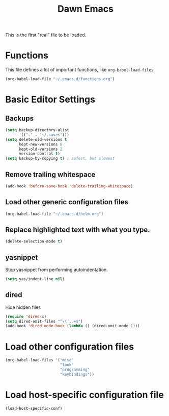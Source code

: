 #+TITLE: Dawn Emacs

This is the first "real" file to be loaded.

* Functions
  This file defines a lot of important functions, like
  =org-babel-load-files=.

  #+BEGIN_SRC emacs-lisp
    (org-babel-load-file "~/.emacs.d/functions.org")
  #+END_SRC
* Basic Editor Settings
** Backups
#+BEGIN_SRC emacs-lisp
  (setq backup-directory-alist
        '(("." . "~/.saves")))
  (setq delete-old-versions t
        kept-new-versions 6
        kept-old-versions 2
        version-control t)
  (setq backup-by-copying t) ; safest, but slowest
#+END_SRC
** Remove trailing whitespace
#+BEGIN_SRC emacs-lisp
  (add-hook 'before-save-hook 'delete-trailing-whitespace)
#+END_SRC
** Load other generic configuration files
#+BEGIN_SRC emacs-lisp
  (org-babel-load-file "~/.emacs.d/helm.org")
#+END_SRC
** Replace highlighted text with what you type.
#+BEGIN_SRC emacs-lisp
  (delete-selection-mode t)
#+END_SRC
** yasnippet
  Stop yasnippet from performing autoindentation.

#+BEGIN_SRC emacs-lisp
  (setq yas/indent-line nil)
#+END_SRC
** dired
  Hide hidden files
#+BEGIN_SRC emacs-lisp
  (require 'dired-x)
  (setq dired-omit-files "^\\...+$")
  (add-hook 'dired-mode-hook (lambda () (dired-omit-mode 1)))
#+END_SRC
* Load other configuration files
  #+BEGIN_SRC emacs-lisp
    (org-babel-load-files '("misc"
                            "look"
                            "programming"
                            "keybindings"))
  #+END_SRC
* Load host-specific configuration file
  #+BEGIN_SRC emacs-lisp
    (load-host-specific-conf)
  #+END_SRC
